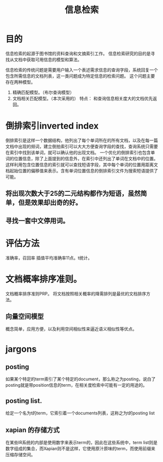 # -*- mode: org -*-
# Last modified: <2012-06-01 08:48:46 Friday by richard>
#+STARTUP: showall
#+TITLE:   信息检索
* 目的
  信息检索的起源于图书馆的资料查询和文摘索引工作。
  信息检索研究的目的是寻找从文档中获取可用信息的模型和算法。

  信息检索的传统问题是需要用户输入一个表述需求信息的查询字段，系统回复一个包含所需信息的文档列表，这一类问题成为特定信息的检索问题。
  这个问题主要存在两种模型。
1. 精确匹配模型。（布尔查询模型）
2. 文档相关匹配模型。（本次采用的）
   特点： 和查询信息相关度大的文档优先返回。

* 倒排索引inverted index
  倒排索引是这样一个数据结构，他列出了每个单词所在的所有文档，以及在每一篇文档中出现的频词，建立倒拍索引可以大大方便查询字段的查找，查询系统只需要在索引中找到该单词，就可以确认他的出现文档。
  一个优化的倒排索引也包含单词的位置信息，除了上面提到的信息外，在索引中还列出了单词在文档中的位置。这样利用包含位置信息的索引就可以查找短语字段，其中每个单词的位置用距离文档起始位置的偏移值来表示。含有单词位置信息的倒排索引文件为搜索短语提供了可能。
** 将出现次数大于25的二元结构都作为短语，虽然简单，但是效果却出奇的好。
** 寻找一套中文停用词。


* 评估方法
  准确率，召回率
  插值平均准确率11点。t统计。

* 文档概率排序准则。
  文档概率排序准则PRP。
  将文档按照相关概率的降需排列是最优的文档排序方法。


** 向量空间模型
   概念简单，应用方便，以及利用空间相似性来逼近语义相似性等优点。

* jargons
** posting
   如果某个特定的term索引了某个特定的document，那么称之为posting，说白了posting就是带position信息的term，在相关度检索中可能有一定的用途的。
** posting list.
   给定一个名为t的term，它索引着一个documents列表，这称之为t的posting list
** xapian 的存储方式
   在某些IR系统的内部是使用数字来表示term的，因此在这些系统中，term list则是数字组成的集合，而Xapian则不是这样，它使用原汁原味的term，而使用前缀来压缩存储空间。


